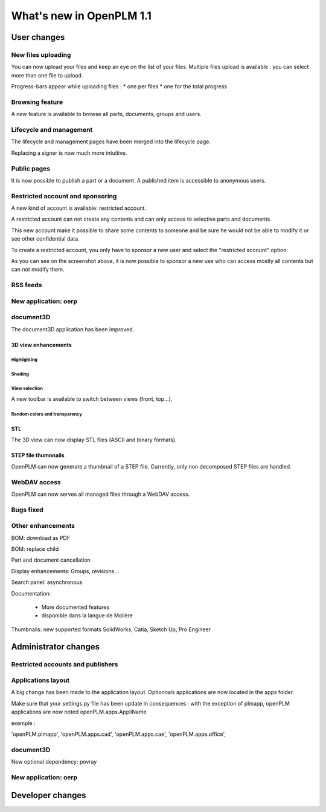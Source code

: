 .. _whatsnew-1.1:

.. Images come later, once we are sure we would not have to update them ;)

=========================
What's new in OpenPLM 1.1
=========================

User changes
===============

New files uploading
-------------------

You can now upload your files and keep an eye on the list of your files.
Multiple files upload is available :
you can select more than one file to upload.

Progress-bars appear while uploading files :
* one per files
* one for the total progress


Browsing feature
------------------

A new feature is available to browse all parts, documents, groups and users.


Lifecycle and management
-------------------------

The lifecycle and management pages have been merged into the lifecycle page.

Replacing a signer is now much more intuitive.


Public pages
----------------

It is now possible to publish a part or a document. A published item is accessible to
anonymous users.


Restricted account and sponsoring
--------------------------------------

A new kind of account is available: restricted account.

A restricted account can not create any contents and can only access to selective 
parts and documents.

This new account make it possible to share some contents to someone and be sure he
would not be able to modify it or see other confidential data.

To create a restricted account, you only have to sponsor a new user and
select the "restricted account" option:

.. todo:: image

As you can see on the screenshot above, it is now possible to sponsor a
new use who can access mostly all contents but can not modify them.

RSS feeds
----------

New application: oerp
---------------------

document3D
-----------

The document3D application has been improved.

3D view enhancements
+++++++++++++++++++++


Highlighting
~~~~~~~~~~~~~~~

.. todo:: screenshots, gifs

Shading
~~~~~~~~~~

.. todo:: screenshots

View selection
~~~~~~~~~~~~~~

A new toolbar is available to switch between views (front, top...).

.. todo:: screenshots

Random colors and transparency
~~~~~~~~~~~~~~~~~~~~~~~~~~~~~~~

.. todo:: screenshots

STL 
++++++++++++++

The 3D view can now display STL files (ASCII and binary formats).


STEP file thumnnails
+++++++++++++++++++++

OpenPLM can now generate a thumbnail of a STEP file. Currently, only
non decomposed STEP files are handled.

.. todo:: example

WebDAV access
--------------

OpenPLM can now serves all managed files through a WebDAV access.

Bugs fixed
------------

Other enhancements
--------------------

BOM: download as PDF

BOM: replace child

Part and document cancellation

Display enhancements:
Groups, revisions...

Search panel: asynchronous

Documentation: 

    * More documented features
    * disponible dans la langue de Molière


Thumbnails: new supported formats
SolidWorks, Catia, Sketch Up, Pro Engineer 


Administrator changes
=======================

Restricted accounts and publishers
-----------------------------------

Applications layout
-------------------

A big change has been made to the application layout. Optionnals applications
are now located in the apps folder.

Make sure that your settings.py file has been update in consequences : 
with the exception of plmapp, openPLM applications are now noted openPLM.apps.AppliName

exemple : 

'openPLM.plmapp',
'openPLM.apps.cad',
'openPLM.apps.cae',
'openPLM.apps.office',

document3D
-----------

New optional dependency: povray

New application: oerp
----------------------

Developer changes
==================


